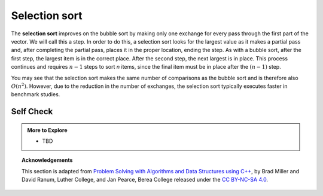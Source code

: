 ..  Copyright (C)  Dave Parillo.  Permission is granted to copy, distribute
    and/or modify this document under the terms of the GNU Free Documentation
    License, Version 1.3 or any later version published by the Free Software
    Foundation; with Invariant Sections being Forward, and Preface,
    no Front-Cover Texts, and no Back-Cover Texts.  A copy of
    the license is included in the section entitled "GNU Free Documentation
    License".
.. This file is adapted from the OpenDSA eTextbook project. See
   Copyright (C)  Brad Miller, David Ranum, and Jan Pearce
   This work is licensed under the Creative Commons Attribution-NonCommercial-ShareAlike 4.0 International License. To view a copy of this license, visit http://creativecommons.org/licenses/by-nc-sa/4.0/.


Selection sort
==============
The **selection sort** improves on the bubble sort by making only one
exchange for every pass through the first part of the vector.
We will call this a step.
In order to do this, a
selection sort looks for the largest value as it makes a partial pass and, after
completing the partial pass, places it in the proper location, ending the step.
As with a bubble
sort, after the first step, the largest item is in the correct place.
After the second step, the next largest is in place. This process
continues and requires :math:`n-1` steps to sort *n* items, since the
final item must be in place after the :math:`(n-1)` step.

.. tabbed:: lst_selection_sort

   .. tab:: Selection Sort

      On each step,
      the largest remaining item is selected and then placed in its proper
      location. The first pass places 93, the second pass places 77, the third
      places 55, and so on.

      .. animation:: selection_anim
         :modelfile: sortmodels.js
         :viewerfile: sortviewers.js
         :model: SelectionSortModel
         :viewer: BarViewer

      Yellow bars represent the current element, 
      red represents the element being looked at,
      and blue represents the last element to look at during a step.

   .. tab:: Run It

      .. activecode:: lst_selectionsortcode_cpp
         :caption: The Selection Sort
         :language: cpp
         :compileargs: ['-Wall', '-Wextra', '-pedantic', '-std=c++11']
         :nocodelens:

         #include <iostream>
         #include <utility>
         #include <vector>
         using std::vector;
         
         vector<int> selection_sort(vector<int> data) {
           for (int slot = data.size()-1; slot >= 0; --slot) {
             int largest = 0;  // location of the largest element
             for (int location = 1; location < slot+1; location++) {
               if (data[location] > data[largest]) {
                 largest = location;
               }
             }
             std::swap(data[slot], data[largest]);
           }
           return data;
         }

         int main() {
           vector<int> data = {54, 26, 93, 17, 77, 31, 44, 55, 20};
           for (const auto& value: selection_sort(data)) {
             std::cout << value << ' ';
           }
           std::cout << '\n';
           return 0;
         }


You may see that the selection sort makes the same number of comparisons
as the bubble sort and is therefore also :math:`O(n^{2})`. However,
due to the reduction in the number of exchanges, the selection sort
typically executes faster in benchmark studies.

Self Check
----------

.. tabbed:: tab_check

   .. tab:: Q1

      .. mchoice:: question_sort_2
         :correct: d
         :answer_a: [7, 11, 12, 1, 6, 14, 8, 18, 19, 20]
         :answer_b: [7, 11, 12, 14, 19, 1, 6, 18, 8, 20]
         :answer_c: [11, 7, 12, 14, 1, 6, 8, 18, 19, 20]
         :answer_d: [11, 7, 12, 14, 8, 1, 6, 18, 19, 20]
         :feedback_a: Selection sort is similar to bubble sort (which you appear to have done) but uses fewer swaps
         :feedback_b: This looks like an insertion sort.
         :feedback_c: This one looks similar to the correct answer, however, it is not how selection sort works. With this answer, instead of swapping values through each sweep, the values have been shifted to the left to make room for the correct numbers.
         :feedback_d: Selection sort improves upon bubble sort by making fewer swaps.

         Suppose you have the following vector of numbers to sort:
         [11, 7, 12, 14, 19, 1, 6, 18, 8, 20] which vector represents the partially sorted (ascending) vector after three steps of selection sort?

.. admonition:: More to Explore

   - TBD

.. topic:: Acknowledgements

   This section is adapted from 
   `Problem Solving with Algorithms and Data Structures using C++ <https://runestone.academy/runestone/books/published/cppds>`__,
   by Brad Miller and David Ranum, Luther College, and Jan Pearce, Berea College
   released under the 
   `CC BY-NC-SA 4.0 <http://creativecommons.org/licenses/by-nc-sa/4.0/>`__.

